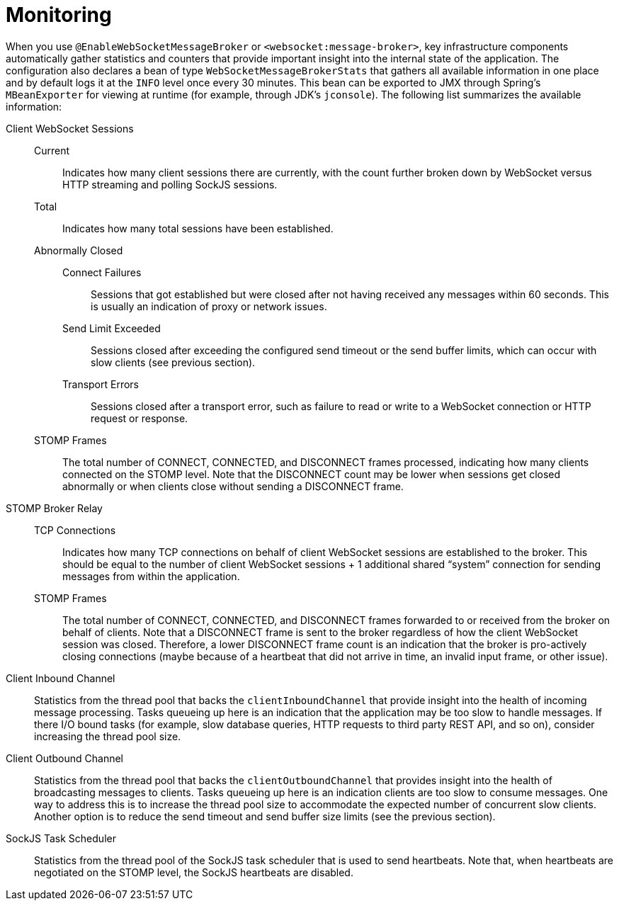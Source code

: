 [[websocket-stomp-stats]]
= Monitoring

When you use `@EnableWebSocketMessageBroker` or `<websocket:message-broker>`, key
infrastructure components automatically gather statistics and counters that provide
important insight into the internal state of the application. The configuration
also declares a bean of type `WebSocketMessageBrokerStats` that gathers all
available information in one place and by default logs it at the `INFO` level once
every 30 minutes. This bean can be exported to JMX through Spring's
`MBeanExporter` for viewing at runtime (for example, through JDK's `jconsole`).
The following list summarizes the available information:

Client WebSocket Sessions::
	Current::: Indicates how many client sessions there are
	currently, with the count further broken down by WebSocket versus HTTP
	streaming and polling SockJS sessions.
	Total::: Indicates how many total sessions have been established.
	Abnormally Closed:::
		Connect Failures:::: Sessions that got established but were
		closed after not having received any messages within 60 seconds. This is
		usually an indication of proxy or network issues.
		Send Limit Exceeded:::: Sessions closed after exceeding the configured send
		timeout or the send buffer limits, which can occur with slow clients
		(see previous section).
		Transport Errors:::: Sessions closed after a transport error, such as
		failure to read or write to a WebSocket connection or
		HTTP request or response.
	STOMP Frames::: The total number of CONNECT, CONNECTED, and DISCONNECT frames
	processed, indicating how many clients connected on the STOMP level. Note that
	the DISCONNECT count may be lower when sessions get closed abnormally or when
	clients close without sending a DISCONNECT frame.
STOMP Broker Relay::
	TCP Connections::: Indicates how many TCP connections on behalf of client
	WebSocket sessions are established to the broker. This should be equal to the
	number of client WebSocket sessions + 1 additional shared "`system`" connection
	for sending messages from within the application.
	STOMP Frames::: The total number of CONNECT, CONNECTED, and DISCONNECT frames
	forwarded to or received from the broker on behalf of clients. Note that a
	DISCONNECT frame is sent to the broker regardless of how the client WebSocket
	session was closed. Therefore, a lower DISCONNECT frame count is an indication
	that the broker is pro-actively closing connections (maybe because of a
	heartbeat that did not arrive in time, an invalid input frame, or other issue).
Client Inbound Channel:: Statistics from the thread pool that backs the `clientInboundChannel`
	that provide insight into the health of incoming message processing. Tasks queueing
	up here is an indication that the application may be too slow to handle messages.
	If there I/O bound tasks (for example, slow database queries, HTTP requests to third party
	REST API, and so on), consider increasing the thread pool size.
Client Outbound Channel:: Statistics from the thread pool that backs the `clientOutboundChannel`
	that provides insight into the health of broadcasting messages to clients. Tasks
	queueing up here is an indication clients are too slow to consume messages.
	One way to address this is to increase the thread pool size to accommodate the
	expected number of concurrent slow clients. Another option is to reduce the
	send timeout and send buffer size limits (see the previous section).
SockJS Task Scheduler:: Statistics from the thread pool of the SockJS task scheduler that
	is used to send heartbeats. Note that, when heartbeats are negotiated on the
	STOMP level, the SockJS heartbeats are disabled.
